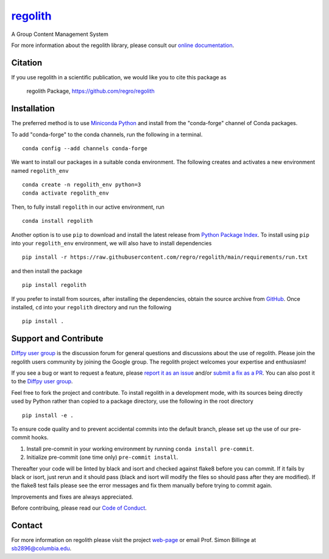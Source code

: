 |Icon| |title|_
===============

.. |title| replace:: regolith
.. _title: https://regro.github.io/regolith

.. |Icon| image:: https://avatars.githubusercontent.com/regro
        :target: https://regro.github.io/regolith
        :height: 100px

|PyPi| |Forge| |PythonVersion| |PR|

|CI| |Codecov| |Black| |Tracking|

.. |Black| image:: https://img.shields.io/badge/code_style-black-black
        :target: https://github.com/psf/black

.. |CI| image:: https://github.com/regro/regolith/actions/workflows/main.yml/badge.svg
        :target: https://github.com/regro/regolith/actions/workflows/main.yml

.. |Codecov| image:: https://codecov.io/gh/regro/regolith/branch/main/graph/badge.svg
        :target: https://codecov.io/gh/regro/regolith

.. |Forge| image:: https://img.shields.io/conda/vn/conda-forge/regolith
        :target: https://anaconda.org/conda-forge/regolith

.. |PR| image:: https://img.shields.io/badge/PR-Welcome-29ab47ff

.. |PyPi| image:: https://img.shields.io/pypi/v/regolith
        :target: https://pypi.org/project/regolith/

.. |PythonVersion| image:: https://img.shields.io/pypi/pyversions/regolith
        :target: https://pypi.org/project/regolith/

.. |Tracking| image:: https://img.shields.io/badge/issue_tracking-github-blue
        :target: https://github.com/regro/regolith/issues

A Group Content Management System


For more information about the regolith library, please consult our `online documentation <https://regro.github.io/regolith>`_.

Citation
--------

If you use regolith in a scientific publication, we would like you to cite this package as

        regolith Package, https://github.com/regro/regolith

Installation
------------

The preferred method is to use `Miniconda Python
<https://docs.conda.io/projects/miniconda/en/latest/miniconda-install.html>`_
and install from the "conda-forge" channel of Conda packages.

To add "conda-forge" to the conda channels, run the following in a terminal. ::

        conda config --add channels conda-forge

We want to install our packages in a suitable conda environment.
The following creates and activates a new environment named ``regolith_env`` ::

        conda create -n regolith_env python=3
        conda activate regolith_env

Then, to fully install ``regolith`` in our active environment, run ::

        conda install regolith

Another option is to use ``pip`` to download and install the latest release from
`Python Package Index <https://pypi.python.org>`_.
To install using ``pip`` into your ``regolith_env`` environment, we will also have to install dependencies ::

        pip install -r https://raw.githubusercontent.com/regro/regolith/main/requirements/run.txt

and then install the package ::

        pip install regolith

If you prefer to install from sources, after installing the dependencies, obtain the source archive from
`GitHub <https://github.com/regro/regolith/>`_. Once installed, ``cd`` into your ``regolith`` directory
and run the following ::

        pip install .

Support and Contribute
----------------------

`Diffpy user group <https://groups.google.com/g/diffpy-users>`_ is the discussion forum for general questions and discussions about the use of regolith. Please join the regolith users community by joining the Google group. The regolith project welcomes your expertise and enthusiasm!

If you see a bug or want to request a feature, please `report it as an issue <https://github.com/regro/regolith/issues>`_ and/or `submit a fix as a PR <https://github.com/regro/regolith/pulls>`_. You can also post it to the `Diffpy user group <https://groups.google.com/g/diffpy-users>`_.

Feel free to fork the project and contribute. To install regolith
in a development mode, with its sources being directly used by Python
rather than copied to a package directory, use the following in the root
directory ::

        pip install -e .

To ensure code quality and to prevent accidental commits into the default branch, please set up the use of our pre-commit
hooks.

1. Install pre-commit in your working environment by running ``conda install pre-commit``.

2. Initialize pre-commit (one time only) ``pre-commit install``.

Thereafter your code will be linted by black and isort and checked against flake8 before you can commit.
If it fails by black or isort, just rerun and it should pass (black and isort will modify the files so should
pass after they are modified). If the flake8 test fails please see the error messages and fix them manually before
trying to commit again.

Improvements and fixes are always appreciated.

Before contribuing, please read our `Code of Conduct <https://github.com/regro/regolith/blob/main/CODE_OF_CONDUCT.rst>`_.

Contact
-------

For more information on regolith please visit the project `web-page <https://regro.github.io/>`_ or email Prof. Simon Billinge at sb2896@columbia.edu.
